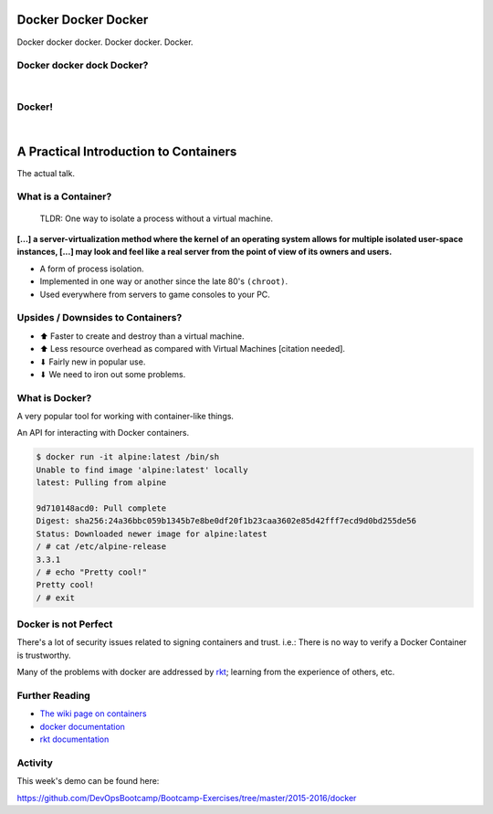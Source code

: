 Docker Docker Docker
====================

Docker docker docker. Docker docker. Docker.

.. figure:: /static/why_cant_i_hold_all_these_containers.png
    :align: center
    :width: 40%


Docker docker dock Docker?
--------------------------

|

.. figure:: /static/dockertopus.jpg
    :align: center
    :width: 60%


Docker!
-------

|

.. figure:: /static/docker_set_sail.jpg
    :align: center
    :width: 80%


A Practical Introduction to Containers
======================================

The actual talk.


What is a Container?
--------------------

  TLDR: One way to isolate a process without a virtual machine.

**[...] a server-virtualization method where the kernel of an operating system
allows for multiple isolated user-space instances, [...] may look and feel like
a real server from the point of view of its owners and users.**

* A form of process isolation.
* Implemented in one way or another since the late 80's ``(chroot)``.
* Used everywhere from servers to game consoles to your PC.


Upsides / Downsides to Containers?
----------------------------------

* ⬆ Faster to create and destroy than a virtual machine.
* ⬆ Less resource overhead as compared with Virtual Machines [citation needed].
* ⬇ Fairly new in popular use.
* ⬇ We need to iron out some problems.

.. figure:: /static/vm_vs_container.png
    :align: center
    :width: 70%
    :target: https://www.docker.com


What is Docker?
---------------

A very popular tool for working with container-like things.

An API for interacting with Docker containers.

.. code-block:: text

    $ docker run -it alpine:latest /bin/sh
    Unable to find image 'alpine:latest' locally
    latest: Pulling from alpine

    9d710148acd0: Pull complete
    Digest: sha256:24a36bbc059b1345b7e8be0df20f1b23caa3602e85d42fff7ecd9d0bd255de56
    Status: Downloaded newer image for alpine:latest
    / # cat /etc/alpine-release
    3.3.1
    / # echo "Pretty cool!"
    Pretty cool!
    / # exit


Docker is not Perfect
---------------------

There's a lot of security issues related to signing containers and trust. i.e.:
There is no way to verify a Docker Container is trustworthy.

Many of the problems with docker are addressed by `rkt`_; learning from the
experience of others, etc.

.. _rkt: https://coreos.com/rkt/docs/latest/


Further Reading
---------------

* `The wiki page on containers`_
* `docker documentation`_
* `rkt documentation`_

.. _The wiki page on containers: https://en.wikipedia.org/wiki/Operating-system-level_virtualization
.. _docker documentation: https://docs.docker.com/
.. _rkt documentation: https://coreos.com/rkt/docs/latest/


Activity
--------

This week's demo can be found here:

https://github.com/DevOpsBootcamp/Bootcamp-Exercises/tree/master/2015-2016/docker
